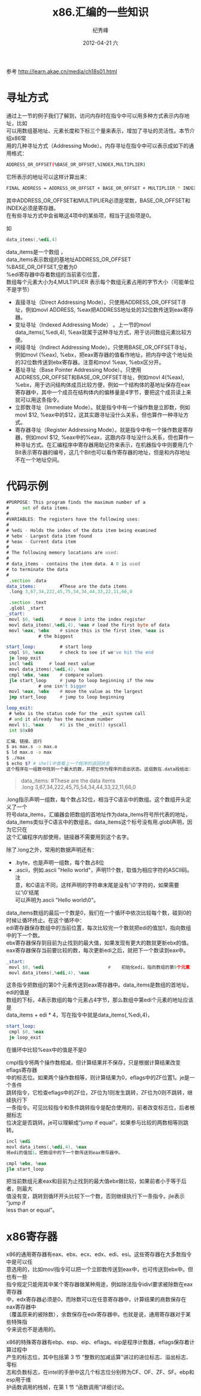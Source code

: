 # -*- coding:utf-8 -*-
#+LANGUAGE:  zh
#+TITLE:     x86.汇编的一些知识
#+AUTHOR:    纪秀峰
#+EMAIL:     jixiuf@gmail.com
#+DATE:     2012-04-21 六
#+DESCRIPTION:x86.汇编的一些知识
#+KEYWORDS: x86 as c
#+OPTIONS:   H:2 num:nil toc:t \n:t @:t ::t |:t ^:nil -:t f:t *:t <:t
#+OPTIONS:   TeX:t LaTeX:t skip:nil d:nil todo:t pri:nil
#+FILETAGS: @C
参考 http://learn.akae.cn/media/ch18s01.html
* 寻址方式

通过上一节的例子我们了解到，访问内存时在指令中可以用多种方式表示内存地址，比如
可以用数组基地址、元素长度和下标三个量来表示，增加了寻址的灵活性。本节介绍x86常
用的几种寻址方式（Addressing Mode）。内存寻址在指令中可以表示成如下的通用格式：
#+BEGIN_SRC sh
ADDRESS_OR_OFFSET(%BASE_OR_OFFSET,%INDEX,MULTIPLIER)
#+END_SRC
它所表示的地址可以这样计算出来：
#+BEGIN_SRC sh
FINAL ADDRESS = ADDRESS_OR_OFFSET + BASE_OR_OFFSET + MULTIPLIER * INDEX
#+END_SRC
其中ADDRESS_OR_OFFSET和MULTIPLIER必须是常数，BASE_OR_OFFSET和INDEX必须是寄存器。
在有些寻址方式中会省略这4项中的某些项，相当于这些项是0。

如
#+BEGIN_SRC asm
data_items(,%edi,4)
#+END_SRC
data_items是一个数组 ，
data_items表示数组的基地址ADDRESS_OR_OFFSET
%BASE_OR_OFFSET,空着为0
%edi寄存器中存着数组的当前索引位置，
数组每个元素大小为4,MULTIPLIER 表示每个数组元素占用的字节大小（可能单位不是字节）


    + 直接寻址（Direct Addressing Mode）。只使用ADDRESS_OR_OFFSET寻址，例如movl ADDRESS, %eax把ADDRESS地址处的32位数传送到eax寄存器。
    + 变址寻址（Indexed Addressing Mode） 。上一节的movl data_items(,%edi,4), %eax就属于这种寻址方式，用于访问数组元素比较方便。
    + 间接寻址（Indirect Addressing Mode）。只使用BASE_OR_OFFSET寻址，例如movl (%eax), %ebx，把eax寄存器的值看作地址，把内存中这个地址处的32位数传送到ebx寄存器。注意和movl %eax, %ebx区分开。
    + 基址寻址（Base Pointer Addressing Mode）。只使用ADDRESS_OR_OFFSET和BASE_OR_OFFSET寻址，例如movl 4(%eax), %ebx，用于访问结构体成员比较方便，例如一个结构体的基地址保存在eax寄存器中，其中一个成员在结构体内的偏移量是4字节，要把这个成员读上来就可以用这条指令。
    + 立即数寻址（Immediate Mode）。就是指令中有一个操作数是立即数，例如movl $12, %eax中的$12，这其实跟寻址没什么关系，但也算作一种寻址方式。
    + 寄存器寻址（Register Addressing Mode）。就是指令中有一个操作数是寄存器，例如movl $12, %eax中的%eax，这跟内存寻址没什么关系，但也算作一种寻址方式。在汇编程序中寄存器用助记符来表示，在机器指令中则要用几个Bit表示寄存器的编号，这几个Bit也可以看作寄存器的地址，但是和内存地址不在一个地址空间。
* 代码示例
#+BEGIN_SRC asm
      #PURPOSE: This program finds the maximum number of a
      #     set of data items.
      #
      #VARIABLES: The registers have the following uses:
      #
      # %edi - Holds the index of the data item being examined
      # %ebx - Largest data item found
      # %eax - Current data item
      #
      # The following memory locations are used:
      #
      # data_items - contains the item data. A 0 is used
      # to terminate the data
      #
       .section .data
      data_items:         #These are the data items
       .long 3,67,34,222,45,75,54,34,44,33,22,11,66,0

       .section .text
       .globl _start
      _start:
       movl $0, %edi      # move 0 into the index register
       movl data_items(,%edi,4), %eax # load the first byte of data
       movl %eax, %ebx    # since this is the first item, %eax is
                  # the biggest

      start_loop:         # start loop
       cmpl $0, %eax      # check to see if we've hit the end
       je loop_exit
       incl %edi      # load next value
       movl data_items(,%edi,4), %eax
       cmpl %ebx, %eax    # compare values
       jle start_loop     # jump to loop beginning if the new
                  # one isn't bigger
       movl %eax, %ebx    # move the value as the largest
       jmp start_loop     # jump to loop beginning

      loop_exit:
       # %ebx is the status code for the _exit system call
       # and it already has the maximum number
       movl $1, %eax      #1 is the _exit() syscall
       int $0x80
#+END_SRC
#+BEGIN_SRC sh
汇编、链接、运行
$ as max.s -o max.o
$ ld max.o -o max
$ ./max
$ echo $? # shell中查看上一个程序的返回状态
这个程序在一组数中找到一个最大的数，并把它作为程序的退出状态。这组数在.data段给出：
#+END_SRC
#+BEGIN_QUOTE
data_items:         #These are the data items
 .long 3,67,34,222,45,75,54,34,44,33,22,11,66,0
#+END_QUOTE
.long指示声明一组数，每个数占32位，相当于C语言中的数组。这个数组开头定义了一个
符号data_items，汇编器会把数组的首地址作为data_items符号所代表的地址，
data_items类似于C语言中的数组名。data_items这个标号没有用.globl声明，因为它只在
这个汇编程序内部使用，链接器不需要用到这个名字。

除了.long之外，常用的数据声明还有：
    + .byte，也是声明一组数，每个数占8位
    + .ascii，例如.ascii "Hello world"，声明11个数，取值为相应字符的ASCII码。注
      意，和C语言不同，这样声明的字符串末尾是没有'\0'字符的，如果需要以'\0'结尾
      可以声明为.ascii "Hello world\0"。

data_items数组的最后一个数是0，我们在一个循环中依次比较每个数，碰到0的时候让循环终止。在这个循环中：
    edi寄存器保存数组中的当前位置，每次比较完一个数就把edi的值加1，指向数组中的下一个数。
    ebx寄存器保存到目前为止找到的最大值，如果发现有更大的数就更新ebx的值。
    eax寄存器保存当前要比较的数，每次更新edi之后，就把下一个数读到eax中。
    #+BEGIN_SRC asm
     _start:
      movl $0, %edi                        #    初始化edi，指向数组的第0个元素
      movl data_items(,%edi,4), %eax
    #+END_SRC
这条指令把数组的第0个元素传送到eax寄存器中。data_items是数组的首地址，edi的值是
数组的下标，4表示数组的每个元素占4字节，那么数组中第edi个元素的地址应该是
data_items + edi * 4，写在指令中就是data_items(,%edi,4)，


#+BEGIN_SRC asm
start_loop:
 cmpl $0, %eax
 je loop_exit
#+END_SRC
在循环中比较%eax中的值是不是0

cmpl指令将两个操作数相减，但计算结果并不保存，只是根据计算结果改变eflags寄存器
中的标志位。如果两个操作数相等，则计算结果为0，eflags中的ZF位置1。je是一个条件
跳转指令，它检查eflags中的ZF位，ZF位为1则发生跳转，ZF位为0则不跳转，继续执行下
一条指令。可见比较指令和条件跳转指令是配合使用的，前者改变标志位，后者根据标志
位决定是否跳转。je可以理解成“jump if equal”，如果参与比较的两数相等则跳转。

#+BEGIN_SRC asm
 incl %edi
 movl data_items(,%edi,4), %eax
 将edi的值加1，把数组中的下一个数传送到eax寄存器中。
#+END_SRC
#+BEGIN_SRC asm
 cmpl %ebx, %eax
 jle start_loop
#+END_SRC
把当前数组元素eax和目前为止找到的最大值ebx做比较，如果前者小于等于后者，则最大
值没有变，跳转到循环开头比较下一个数，否则继续执行下一条指令。jle表示“jump if
less than or equal”。
* x86寄存器
x86的通用寄存器有eax、ebx、ecx、edx、edi、esi。这些寄存器在大多数指令中是可以任
意选用的，比如movl指令可以把一个立即数传送到eax中，也可传送到ebx中。但也有一些
指令规定只能用其中某个寄存器做某种用途，例如除法指令idivl要求被除数在eax寄存器
中，edx寄存器必须是0，而除数可以在任意寄存器中，计算结果的商数保存在eax寄存器中
（覆盖原来的被除数），余数保存在edx寄存器中。也就是说，通用寄存器对于某些特殊指
令来说也不是通用的。

x86的特殊寄存器有ebp、esp、eip、eflags。eip是程序计数器，eflags保存着计算过程中
产生的标志位，其中包括第 3 节 “整数的加减运算”讲过的进位标志、溢出标志、零标
志和负数标志，在intel的手册中这几个标志位分别称为CF、OF、ZF、SF。ebp和esp用于维
护函数调用的栈帧，在第 1 节 “函数调用”详细讨论。
